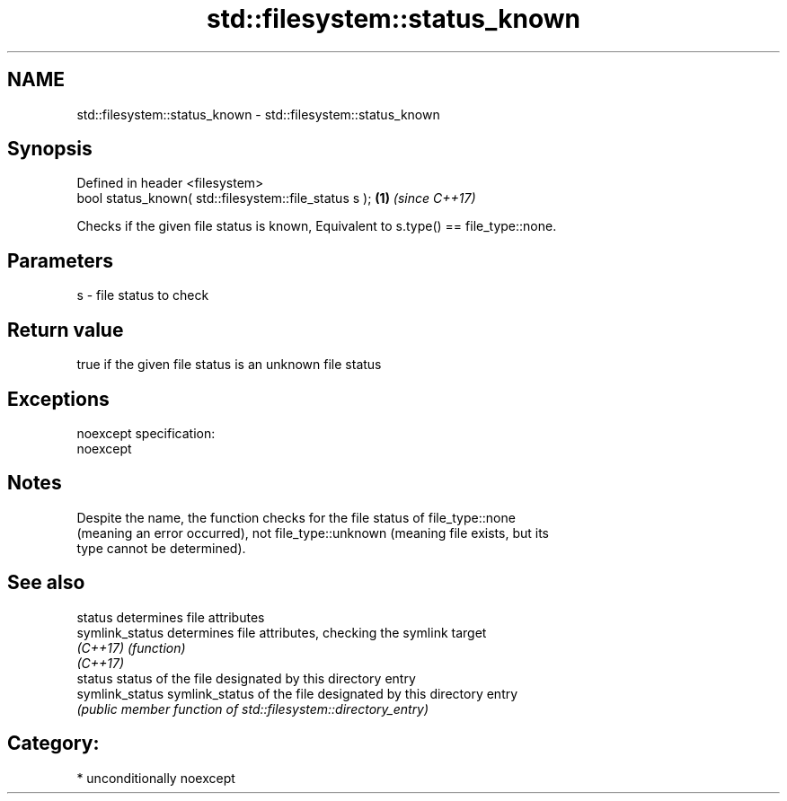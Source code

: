 .TH std::filesystem::status_known 3 "Nov 16 2016" "2.1 | http://cppreference.com" "C++ Standard Libary"
.SH NAME
std::filesystem::status_known \- std::filesystem::status_known

.SH Synopsis
   Defined in header <filesystem>
   bool status_known( std::filesystem::file_status s ); \fB(1)\fP \fI(since C++17)\fP

   Checks if the given file status is known, Equivalent to s.type() == file_type::none.

.SH Parameters

   s - file status to check

.SH Return value

   true if the given file status is an unknown file status

.SH Exceptions

   noexcept specification:
   noexcept

.SH Notes

   Despite the name, the function checks for the file status of file_type::none
   (meaning an error occurred), not file_type::unknown (meaning file exists, but its
   type cannot be determined).

.SH See also

   status         determines file attributes
   symlink_status determines file attributes, checking the symlink target
   \fI(C++17)\fP        \fI(function)\fP
   \fI(C++17)\fP
   status         status of the file designated by this directory entry
   symlink_status symlink_status of the file designated by this directory entry
                  \fI(public member function of std::filesystem::directory_entry)\fP

.SH Category:

     * unconditionally noexcept
